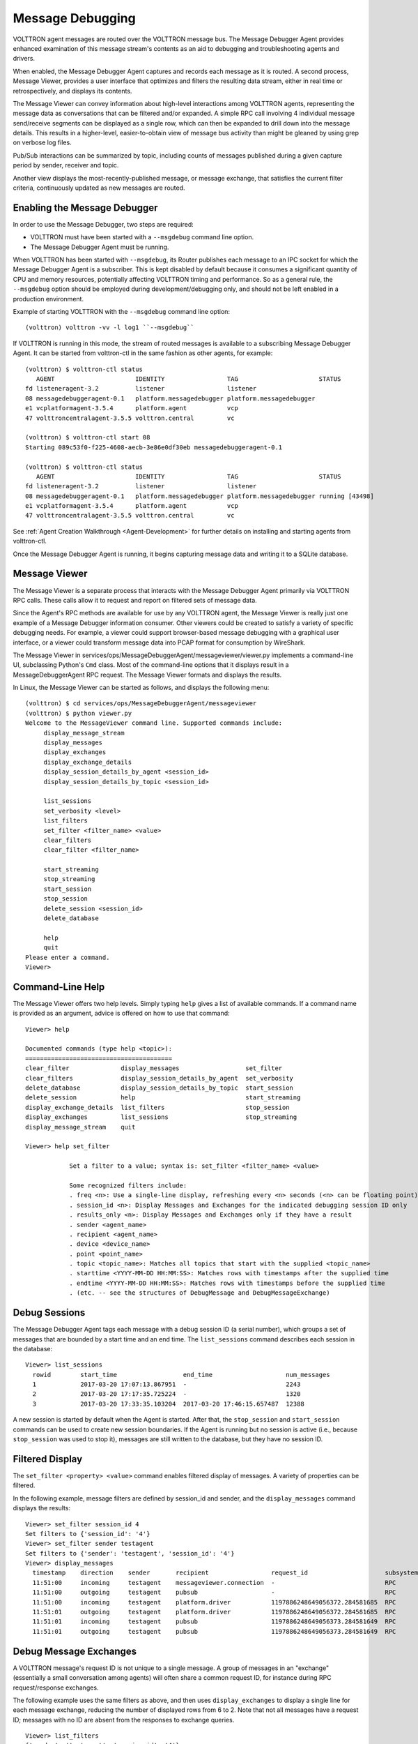 .. _Message-Debugging:

Message Debugging
=================

VOLTTRON agent messages are routed over the VOLTTRON message bus.
The Message Debugger Agent provides enhanced examination of this message stream's
contents as an aid to debugging and troubleshooting agents and drivers.

When enabled, the Message Debugger Agent captures and records each message as it is routed.
A second process, Message Viewer, provides a user interface that optimizes and filters the
resulting data stream, either in real time or retrospectively, and displays its contents.

The Message Viewer can convey information about high-level interactions among VOLTTRON agents,
representing the message data as conversations that can be filtered and/or expanded.
A simple RPC call involving 4 individual message send/receive segments can be displayed as a
single row, which can then be expanded to drill down into the message details.
This results in a higher-level, easier-to-obtain view of message bus activity
than might be gleaned by using grep on verbose log files.

Pub/Sub interactions can be summarized by topic, including counts of messages published during
a given capture period by sender, receiver and topic.

Another view displays the most-recently-published message, or message exchange, that
satisfies the current filter criteria, continuously updated as new messages are routed.

Enabling the Message Debugger
~~~~~~~~~~~~~~~~~~~~~~~~~~~~~

In order to use the Message Debugger, two steps are required:

-   VOLTTRON must have been started with a ``--msgdebug`` command line option.
-   The Message Debugger Agent must be running.

When VOLTTRON has been started with ``--msgdebug``, its Router publishes each message
to an IPC socket for which the Message Debugger Agent is a subscriber. This is kept disabled
by default because it consumes a significant quantity of CPU and memory resources, potentially
affecting VOLTTRON timing and performance. So as a general rule, the ``--msgdebug`` option
should be employed during development/debugging only, and should not be left enabled in
a production environment.

Example of starting VOLTTRON with the ``--msgdebug`` command line option:
::

    (volttron) volttron -vv -l log1 ``--msgdebug``

If VOLTTRON is running in this mode, the stream of routed messages is available to
a subscribing Message Debugger Agent. It can be started from volttron-ctl in the same
fashion as other agents, for example:
::

    (volttron) $ volttron-ctl status
       AGENT                      IDENTITY                 TAG                      STATUS
    fd listeneragent-3.2          listener                 listener
    08 messagedebuggeragent-0.1   platform.messagedebugger platform.messagedebugger
    e1 vcplatformagent-3.5.4      platform.agent           vcp
    47 volttroncentralagent-3.5.5 volttron.central         vc

    (volttron) $ volttron-ctl start 08
    Starting 089c53f0-f225-4608-aecb-3e86e0df30eb messagedebuggeragent-0.1

    (volttron) $ volttron-ctl status
       AGENT                      IDENTITY                 TAG                      STATUS
    fd listeneragent-3.2          listener                 listener
    08 messagedebuggeragent-0.1   platform.messagedebugger platform.messagedebugger running [43498]
    e1 vcplatformagent-3.5.4      platform.agent           vcp
    47 volttroncentralagent-3.5.5 volttron.central         vc

See :ref:`Agent Creation Walkthrough <Agent-Development>` for further details on
installing and starting agents from volttron-ctl.

Once the Message Debugger Agent is running, it begins capturing message data and
writing it to a SQLite database.

Message Viewer
~~~~~~~~~~~~~~

The Message Viewer is a separate process that interacts with the Message Debugger Agent
primarily via VOLTTRON RPC calls. These calls allow it to request and report on filtered sets
of message data.

Since the Agent's RPC methods are available for use by any VOLTTRON agent, the Message Viewer
is really just one example of a Message Debugger information consumer. Other viewers could be
created to satisfy a variety of specific debugging needs. For example, a viewer could support
browser-based message debugging with a graphical user interface, or a viewer could transform
message data into PCAP format for consumption by WireShark.

The Message Viewer in services/ops/MessageDebuggerAgent/messageviewer/viewer.py implements a
command-line UI, subclassing Python's ``Cmd`` class. Most of the command-line options that it
displays result in a MessageDebuggerAgent RPC request. The Message Viewer formats and displays
the results.

In Linux, the Message Viewer can be started as follows, and displays the following menu:
::

    (volttron) $ cd services/ops/MessageDebuggerAgent/messageviewer
    (volttron) $ python viewer.py
    Welcome to the MessageViewer command line. Supported commands include:
         display_message_stream
         display_messages
         display_exchanges
         display_exchange_details
         display_session_details_by_agent <session_id>
         display_session_details_by_topic <session_id>

         list_sessions
         set_verbosity <level>
         list_filters
         set_filter <filter_name> <value>
         clear_filters
         clear_filter <filter_name>

         start_streaming
         stop_streaming
         start_session
         stop_session
         delete_session <session_id>
         delete_database

         help
         quit
    Please enter a command.
    Viewer>

Command-Line Help
~~~~~~~~~~~~~~~~~

The Message Viewer offers two help levels. Simply typing ``help`` gives a list of available
commands. If a command name is provided as an argument, advice is offered on how to use
that command:
::

    Viewer> help

    Documented commands (type help <topic>):
    ========================================
    clear_filter              display_messages                  set_filter
    clear_filters             display_session_details_by_agent  set_verbosity
    delete_database           display_session_details_by_topic  start_session
    delete_session            help                              start_streaming
    display_exchange_details  list_filters                      stop_session
    display_exchanges         list_sessions                     stop_streaming
    display_message_stream    quit

    Viewer> help set_filter

                Set a filter to a value; syntax is: set_filter <filter_name> <value>

                Some recognized filters include:
                . freq <n>: Use a single-line display, refreshing every <n> seconds (<n> can be floating point)
                . session_id <n>: Display Messages and Exchanges for the indicated debugging session ID only
                . results_only <n>: Display Messages and Exchanges only if they have a result
                . sender <agent_name>
                . recipient <agent_name>
                . device <device_name>
                . point <point_name>
                . topic <topic_name>: Matches all topics that start with the supplied <topic_name>
                . starttime <YYYY-MM-DD HH:MM:SS>: Matches rows with timestamps after the supplied time
                . endtime <YYYY-MM-DD HH:MM:SS>: Matches rows with timestamps before the supplied time
                . (etc. -- see the structures of DebugMessage and DebugMessageExchange)

Debug Sessions
~~~~~~~~~~~~~~

The Message Debugger Agent tags each message with a debug session ID (a serial number),
which groups a set of messages that are bounded by a start time and an end time. The ``list_sessions``
command describes each session in the database:
::

    Viewer> list_sessions
      rowid        start_time                  end_time                    num_messages
      1            2017-03-20 17:07:13.867951  -                           2243
      2            2017-03-20 17:17:35.725224  -                           1320
      3            2017-03-20 17:33:35.103204  2017-03-20 17:46:15.657487  12388

A new session is started by default when the Agent is started. After that, the ``stop_session``
and ``start_session`` commands can be used to create new session boundaries. If the Agent is running
but no session is active (i.e., because ``stop_session`` was used to stop it), messages are
still written to the database, but they have no session ID.

Filtered Display
~~~~~~~~~~~~~~~~

The ``set_filter <property> <value>`` command enables filtered display of messages. A variety
of properties can be filtered.

In the following example, message filters are defined by session_id and sender, and the ``display_messages``
command displays the results:
::

    Viewer> set_filter session_id 4
    Set filters to {'session_id': '4'}
    Viewer> set_filter sender testagent
    Set filters to {'sender': 'testagent', 'session_id': '4'}
    Viewer> display_messages
      timestamp    direction    sender       recipient                 request_id                     subsystem    method          topic                     device        point        result
      11:51:00     incoming     testagent    messageviewer.connection  -                              RPC          pubsub.sync     -                         -             -            -
      11:51:00     outgoing     testagent    pubsub                    -                              RPC          pubsub.push     -                         -             -            -
      11:51:00     incoming     testagent    platform.driver           1197886248649056372.284581685  RPC          get_point       -                         chargepoint1  Status       -
      11:51:01     outgoing     testagent    platform.driver           1197886248649056372.284581685  RPC          -               -                         -             -            AVAILABLE
      11:51:01     incoming     testagent    pubsub                    1197886248649056373.284581649  RPC          pubsub.publish  test_topic/test_subtopic  -             -            -
      11:51:01     outgoing     testagent    pubsub                    1197886248649056373.284581649  RPC          -               -                         -             -            None

Debug Message Exchanges
~~~~~~~~~~~~~~~~~~~~~~~

A VOLTTRON message's request ID is not unique to a single message. A group of messages in an "exchange"
(essentially a small conversation among agents) will often share a common request ID, for instance during RPC
request/response exchanges.

The following example uses the same filters as above, and then uses ``display_exchanges``
to display a single line for each message exchange, reducing the number of displayed rows from 6 to 2.
Note that not all messages have a request ID; messages with no ID are absent from the responses to
exchange queries.
::

    Viewer> list_filters
    {'sender': 'testagent', 'session_id': '4'}
    Viewer> display_exchanges
      sender       recipient        sender_time  topic                     device        point        result
      testagent    platform.driver  11:51:00     -                         chargepoint1  Status       AVAILABLE
      testagent    pubsub           11:51:01     test_topic/test_subtopic  -             -            None

Special Filters
~~~~~~~~~~~~~~~

Most filters that can be set with the ``set_filter`` command are simple string matches on
one or another property of a message. Some filters have special characteristics, though.
The ``set_filter starttime <timestamp>`` and ``set_filter endtime <timestamp>`` filters are
inequalities that test for messages after a start time or before an end time.

In the following example, note the use of quotes in the endtime value supplied to
set_filter. Any filter value can be delimited with quotes. Quotes must be
used when a value contains embedded spaces, as is the case here:
::

    Viewer> list_sessions
      rowid        start_time                  end_time                    num_messages
      1            2017-03-20 17:07:13.867951  -                           -
      2            2017-03-20 17:17:35.725224  -                           -
      3            2017-03-21 11:48:33.803288  2017-03-21 11:50:57.181136  6436
      4            2017-03-21 11:50:59.656693  2017-03-21 11:51:05.934895  450
      5            2017-03-21 11:51:08.431871  -                           74872
      6            2017-03-21 12:17:30.568260  -                           2331
    Viewer> set_filter session_id 5
    Set filters to {'session_id': '5'}
    Viewer> set_filter sender testagent
    Set filters to {'sender': 'testagent', 'session_id': '5'}
    Viewer> set_filter endtime '2017-03-21 11:51:30'
    Set filters to {'endtime': '2017-03-21 11:51:30', 'sender': 'testagent', 'session_id': '5'}
    Viewer> display_exchanges
      sender       recipient        sender_time  topic                     device        point        result
      testagent    platform.driver  11:51:11     -                         chargepoint1  Status       AVAILABLE
      testagent    pubsub           11:51:11     test_topic/test_subtopic  -             -            None
      testagent    platform.driver  11:51:25     -                         chargepoint1  Status       AVAILABLE
      testagent    pubsub           11:51:25     test_topic/test_subtopic  -             -            None
      testagent    platform.driver  11:51:26     -                         chargepoint1  Status       AVAILABLE
      testagent    pubsub           11:51:26     test_topic/test_subtopic  -             -            None

Another filter type with special behavior is ``set_filter topic <name>``. Ordinarily, filters do an exact
match on a message property. Since message topics are often expressed as hierarchical substrings,
though, the ``topic`` filter does a substring match on the left edge of a message's topic,
as in the following example:
::

    Viewer> set_filter topic test_topic
    Set filters to {'topic': 'test_topic', 'endtime': '2017-03-21 11:51:30', 'sender': 'testagent', 'session_id': '5'}
    Viewer> display_exchanges
      sender       recipient    sender_time  topic                     device       point        result
      testagent    pubsub       11:51:11     test_topic/test_subtopic  -            -            None
      testagent    pubsub       11:51:25     test_topic/test_subtopic  -            -            None
      testagent    pubsub       11:51:26     test_topic/test_subtopic  -            -            None
    Viewer>

Another filter type with special behavior is ``set_filter results_only 1``. In the JSON representation of a
response to an RPC call, for example an RPC call to a Master Driver interface, the response to the
RPC request typically appears as the value of a 'result' tag. The ``results_only`` filter matches
only those messages that have a non-empty value for this tag.

In the following example, note that when the ``results_only`` filter is set, it is given a value
of '1'. This is actually a meaningless value that gets ignored. It must be supplied because the
set_filter command syntax requires that a value be supplied as a parameter.

In the following example, note the use of ``clear_filter <property>`` to remove a single
named filter from the list of filters that are currently in effect. There is also a ``clear_filters``
command, which clears all current filters.
::

    Viewer> clear_filter topic
    Set filters to {'endtime': '2017-03-21 11:51:30', 'sender': 'testagent', 'session_id': '5'}
    Viewer> set_filter results_only 1
    Set filters to {'endtime': '2017-03-21 11:51:30', 'sender': 'testagent', 'session_id': '5', 'results_only': '1'}
    Viewer> display_exchanges
      sender       recipient        sender_time  topic        device        point        result
      testagent    platform.driver  11:51:11     -            chargepoint1  Status       AVAILABLE
      testagent    platform.driver  11:51:25     -            chargepoint1  Status       AVAILABLE
      testagent    platform.driver  11:51:26     -            chargepoint1  Status       AVAILABLE

Streamed Display
~~~~~~~~~~~~~~~~

In addition to exposing a set of RPC calls that allow other agents (like the Message Viewer)
to query the Message Debugger Agent's SQLite database of recent messages, the Agent can also
publish messages in real time as it receives them.

This feature is disabled by default due to the large quantity of data that it might need to
handle. When it is enabled, the Agent applies the filters currently in effect to each message as
it is received, and re-publishes the transformed, ready-for-debugging message to a socket
if it meets the filter criteria. The Message Viewer can listen on that socket and display
the message stream as it arrives.

In the following ``display_message_stream`` example, the Message Viewer displays all messages
sent by the agent named 'testagent', as they arrive. It continues to display messages until
execution is interrupted with ctrl-C:
::

    Viewer> clear_filters
    Set filters to {}
    Viewer> set_filter sender testagent
    Set filters to {'sender': 'testagent'}
    Viewer> display_message_stream
    Streaming debug messages
      timestamp    direction    sender       recipient    request_id   subsystem    method       topic        device       point        result
      12:28:58     outgoing     testagent    pubsub       -            RPC          pubsub.push  -            -            -            -
      12:28:58     incoming     testagent    platform.dr  11978862486  RPC          get_point    -            chargepoint  Status       -
                                             iver         49056826.28                                         1
                                                          4581713
      12:28:58     outgoing     testagent    platform.dr  11978862486  RPC          -            -            -            -            AVAILABLE
                                             iver         49056826.28
                                                          4581713
      12:28:58     incoming     testagent    pubsub       11978862486  RPC          pubsub.publ  test_topic/  -            -            -
                                                          49056827.28               ish          test_subtop
                                                          4581685                                ic
      12:28:58     outgoing     testagent    pubsub       11978862486  RPC          -            -            -            -            None
                                                          49056827.28
                                                          4581685
      12:28:58     outgoing     testagent    pubsub       -            RPC          pubsub.push  -            -            -            -
    ^CViewer> stop_streaming
    Stopped streaming debug messages

(Note the use of wrapping in the column formatting. Since these messages aren't known in advance, the
Message Viewer has incomplete information about how wide to make each column. Instead, it must
make guesses based on header widths, data widths in the first row received, and min/max values,
and then wrap the data when it overflows the column boundaries.)

Single-Line Display
~~~~~~~~~~~~~~~~~~~

Another filter with special behavior is ``set_filter freq <seconds>``. This filter, which takes a number N
as its value, displays only one row, the most recently captured row that satisfies the filter criteria.
(Like other filters, this filter can be used with either ``display_messages`` or ``display_exchanges``.)
It then waits N seconds, reissues the query, and overwrites the old row with the new one.
It continues this periodic single-line overwritten display until it is interrupted with ctrl-C:
::

    Viewer> list_filters
    {'sender': 'testagent'}
    Viewer> set_filter freq 10
    Set filters to {'freq': '10', 'sender': 'testagent'}
    Viewer> display_exchanges
      sender       recipient    sender_time  topic                     device       point        result
      testagent    pubsub       12:31:28     test_topic/test_subtopic  -            -            None

(Again, the data isn't known in advance, so the Message Viewer has to guess the best
width of each column. In this single-line display format, data gets truncated if it doesn't fit,
because no wrapping can be performed -- only one display line is available.)

Displaying Exchange Details
~~~~~~~~~~~~~~~~~~~~~~~~~~~

The ``display_exchange_details <request_id>`` command provides a way to get more specific details
about an exchange, i.e. about all messages that share a common request ID. At low or medium
verbosity, when this command is used (supplying the relevant request ID, which can be obtained
from the output of other commands), it displays one row for each message:
::

    Viewer> set_filter sender testagent
    Set filters to {'sender': 'testagent', 'session_id': '4'}
    Viewer> display_messages
      timestamp    direction    sender       recipient                 request_id                     subsystem    method          topic                     device        point        result
      11:51:00     incoming     testagent    messageviewer.connection  -                              RPC          pubsub.sync     -                         -             -            -
      11:51:00     outgoing     testagent    pubsub                    -                              RPC          pubsub.push     -                         -             -            -
      11:51:00     incoming     testagent    platform.driver           1197886248649056372.284581685  RPC          get_point       -                         chargepoint1  Status       -
      11:51:01     outgoing     testagent    platform.driver           1197886248649056372.284581685  RPC          -               -                         -             -            AVAILABLE
      11:51:01     incoming     testagent    pubsub                    1197886248649056373.284581649  RPC          pubsub.publish  test_topic/test_subtopic  -             -            -
      11:51:01     outgoing     testagent    pubsub                    1197886248649056373.284581649  RPC          -               -                         -             -            None
    Viewer> display_exchange_details 1197886248649056373.284581649
      timestamp    direction    sender       recipient    request_id                     subsystem    method          topic                     device       point        result
      11:51:01     incoming     testagent    pubsub       1197886248649056373.284581649  RPC          pubsub.publish  test_topic/test_subtopic  -            -            -
      11:51:01     outgoing     testagent    pubsub       1197886248649056373.284581649  RPC          -               -                         -            -            None

At high verbosity, ``display_exchange_details`` switches display formats, showing all properties for
each message in a json-like dictionary format:
::

    Viewer> set_verbosity high
    Set verbosity to high
    Viewer> display_exchange_details 1197886248649056373.284581649

    {
        "data": "{\"params\":{\"topic\":\"test_topic/test_subtopic\",\"headers\":{\"Date\":\"2017-03-21T11:50:56.293830\",\"max_compatible_version\":\"\",\"min_compatible_version\":\"3.0\"},\"message\":[{\"property_1\":1,\"property_2\":2},{\"property_3\":3,\"property_4\":4}],\"bus\":\"\"},\"jsonrpc\":\"2.0\",\"method\":\"pubsub.publish\",\"id\":\"15828311332408898779.284581649\"}",
        "device": "",
        "direction": "incoming",
        "frame7": "",
        "frame8": "",
        "frame9": "",
        "headers": "{u'Date': u'2017-03-21T11:50:56.293830', u'max_compatible_version': u'', u'min_compatible_version': u'3.0'}",
        "message": "[{u'property_1': 1, u'property_2': 2}, {u'property_3': 3, u'property_4': 4}]",
        "message_size": 374,
        "message_value": "{u'property_1': 1, u'property_2': 2}",
        "method": "pubsub.publish",
        "params": "{u'topic': u'test_topic/test_subtopic', u'headers': {u'Date': u'2017-03-21T11:50:56.293830', u'max_compatible_version': u'', u'min_compatible_version': u'3.0'}, u'message': [{u'property_1': 1, u'property_2': 2}, {u'property_3': 3, u'property_4': 4}], u'bus': u''}",
        "point": "",
        "point_value": "",
        "recipient": "pubsub",
        "request_id": "1197886248649056373.284581649",
        "result": "",
        "sender": "testagent",
        "session_id": 4,
        "subsystem": "RPC",
        "timestamp": "2017-03-21 11:51:01.027623",
        "topic": "test_topic/test_subtopic",
        "user_id": "",
        "vip_signature": "VIP1"
    }

    {
        "data": "{\"params\":{\"topic\":\"test_topic/test_subtopic\",\"headers\":{\"Date\":\"2017-03-21T11:50:56.293830\",\"max_compatible_version\":\"\",\"min_compatible_version\":\"3.0\"},\"message\":[{\"property_1\":1,\"property_2\":2},{\"property_3\":3,\"property_4\":4}],\"bus\":\"\"},\"jsonrpc\":\"2.0\",\"method\":\"pubsub.publish\",\"id\":\"15828311332408898779.284581649\"}",
        "device": "",
        "direction": "outgoing",
        "frame7": "",
        "frame8": "",
        "frame9": "",
        "headers": "{u'Date': u'2017-03-21T11:50:56.293830', u'max_compatible_version': u'', u'min_compatible_version': u'3.0'}",
        "message": "[{u'property_1': 1, u'property_2': 2}, {u'property_3': 3, u'property_4': 4}]",
        "message_size": 383,
        "message_value": "{u'property_1': 1, u'property_2': 2}",
        "method": "pubsub.publish",
        "params": "{u'topic': u'test_topic/test_subtopic', u'headers': {u'Date': u'2017-03-21T11:50:56.293830', u'max_compatible_version': u'', u'min_compatible_version': u'3.0'}, u'message': [{u'property_1': 1, u'property_2': 2}, {u'property_3': 3, u'property_4': 4}], u'bus': u''}",
        "point": "",
        "point_value": "",
        "recipient": "testagent",
        "request_id": "1197886248649056373.284581649",
        "result": "",
        "sender": "pubsub",
        "session_id": 4,
        "subsystem": "RPC",
        "timestamp": "2017-03-21 11:51:01.031183",
        "topic": "test_topic/test_subtopic",
        "user_id": "testagent",
        "vip_signature": "VIP1"
    }

Verbosity
~~~~~~~~~

As mentioned in the previous section, Agent and Viewer behavior can be adjusted by changing
the current verbosity with the ``set_verbosity <level>`` command. The default verbosity is low.
low, medium and high levels are available:
::

    Viewer> set_verbosity high
    Set verbosity to high
    Viewer> set_verbosity none
    Invalid verbosity choice none; valid choices are ['low', 'medium', 'high']

At high verbosity, the following query formatting rules are in effect:

-   When displaying timestamps, display the full date and time (including microseconds), not just HH:MM:SS.
-   In responses to display_message_exchanges, use dictionary format (see example in previous section).
-   Display all columns, not just "interesting" columns (see the list below).
-   Don't exclude messages/exchanges based on excluded senders/receivers (see the list below).

At medium or low verbosity:

-   When displaying timestamps, display HH:MM:SS only.
-   In responses to display_message_exchanges, use table format.
-   Display "interesting" columns only (see the list below).
-   Exclude messages/exchanges for certain senders/receivers (see the list below).

At low verbosity:

-   If > 1000 objects are returned by a query, display the count only.

The following "interesting" columns are displayed at low and medium verbosity levels
(at high verbosity levels, all properties are displayed):
::

    Debug Message       Debug Message Exchange      Debug Session

    timestamp           sender_time                 rowid
    direction                                       start_time
    sender              sender                      end_time
    recipient           recipient                   num_messages
    request_id
    subsystem
    method
    topic               topic
    device              device
    point               point
    result              result

Messages from the following senders, or to the following receivers, are excluded at
low and medium verbosity levels:
::

    Sender                                  Receiver

    (empty)                                 (empty)
    None
    control                                 control
    config.store                            config.store
    pubsub
    control.connection
    messageviewer.connection
    platform.messagedebugger
    platform.messagedebugger.loopback_rpc

These choices about which columns are "interesting" and which senders/receivers are excluded
are defined as parameters in Message Viewer, and can be adjusted as necessary by changing
global value lists in viewer.py.

Session Statistics
~~~~~~~~~~~~~~~~~~

One useful tactic for starting at a summary level and drilling down is to capture a set
of messages for a session and then examine the counts of sending and receiving agents,
or sending agents and topics. This gives hints on which values might serve as useful filters
for more specific queries.

The ``display_session_details_by_agent <session_id>`` command displays statistics by sending and
receiving agent. Sending agents are table columns, and receiving agents are table rows.
This query also applies whatever filters are currently in effect; the filters can reduce
the counts and can also reduce the number of columns and rows.

The following example shows the command being used to list all senders and receivers for
messages sent during debug session 7:
::

    Viewer> list_sessions
      rowid        start_time                  end_time                    num_messages
      1            2017-03-20 17:07:13.867951  -                           -
      2            2017-03-20 17:17:35.725224  -                           -
      3            2017-03-21 11:48:33.803288  2017-03-21 11:50:57.181136  6436
      4            2017-03-21 11:50:59.656693  2017-03-21 11:51:05.934895  450
      5            2017-03-21 11:51:08.431871  -                           74872
      6            2017-03-21 12:17:30.568260  2017-03-21 12:38:29.070000  60384
      7            2017-03-21 12:38:31.617099  2017-03-21 12:39:53.174712  3966
    Viewer> clear_filters
    Set filters to {}
    Viewer> display_session_details_by_agent 7
      Receiving Agent               control     listener  messageviewer.connection  platform.driver  platform.messagedebugger       pubsub    testagent
      (No Receiving Agent)                -            -                         2                -                         -            -            -
      control                             -            -                         -                -                         -            2            -
      listener                            -            -                         -                -                         -          679            -
      messageviewer.connection            -            -                         -                -                         3            -            -
      platform.driver                     -            -                         -                -                         -         1249           16
      platform.messagedebugger            -            -                         3                -                         -            -            -
      pubsub                              2          679                         -             1249                         -            4           31
      testagent                           -            -                         -               16                         -           31            -

The ``display_session_details_by_topic <session_id>`` command is similar to ``display_session_details_by_agent``,
but each row contains statistics for a topic instead of for a receiving agent:
::

    Viewer> display_session_details_by_topic 7
      Topic                                    control     listener  messageviewer.connection  platform.driver  platform.messagedebugger       pubsub    testagent
      (No Topic)                                     1          664                         5              640                         3         1314           39
      devices/chargepoint1/Address                   -            -                         -                6                         -            6            -
      devices/chargepoint1/City                      -            -                         -                6                         -            6            -
      devices/chargepoint1/Connector                 -            -                         -                5                         -            5            -
      devices/chargepoint1/Country                   -            -                         -                5                         -            5            -
      devices/chargepoint1/Current                   -            -                         -                6                         -            6            -
      devices/chargepoint1/Description               -            -                         -                6                         -            6            -
      devices/chargepoint1/Energy                    -            -                         -                5                         -            5            -
      devices/chargepoint1/Lat                       -            -                         -                6                         -            6            -
      devices/chargepoint1/Level                     -            -                         -                5                         -            5            -
      devices/chargepoint1/Long                      -            -                         -                6                         -            6            -
      devices/chargepoint1/Mode                      -            -                         -                5                         -            5            -
      devices/chargepoint1/Power                     -            -                         -                6                         -            6            -
      devices/chargepoint1/Reservable                -            -                         -                5                         -            5            -
      devices/chargepoint1/State                     -            -                         -                6                         -            6            -
      devices/chargepoint1/Status                    -            -                         -                5                         -            5            -
      devices/chargepoint1/Status.TimeSta            -            -                         -                6                         -            6            -
      mp
      devices/chargepoint1/Type                      -            -                         -                6                         -            6            -
      devices/chargepoint1/Voltage                   -            -                         -                5                         -            5            -
      devices/chargepoint1/alarmTime                 -            -                         -                6                         -            6            -
      devices/chargepoint1/alarmType                 -            -                         -                6                         -            6            -
      devices/chargepoint1/all                       -            -                         -                5                         -            5            -
      devices/chargepoint1/allowedLoad               -            -                         -                6                         -            6            -
      devices/chargepoint1/clearAlarms               -            -                         -                6                         -            6            -
      devices/chargepoint1/currencyCode              -            -                         -                6                         -            6            -
      devices/chargepoint1/driverAccountN            -            -                         -                5                         -            5            -
      umber
      devices/chargepoint1/driverName                -            -                         -                5                         -            5            -
      devices/chargepoint1/endTime                   -            -                         -                5                         -            5            -
      devices/chargepoint1/mainPhone                 -            -                         -                6                         -            6            -
      devices/chargepoint1/maxPrice                  -            -                         -                5                         -            5            -
      devices/chargepoint1/minPrice                  -            -                         -                5                         -            5            -
      devices/chargepoint1/numPorts                  -            -                         -                6                         -            6            -
      devices/chargepoint1/orgID                     -            -                         -                5                         -            5            -
      devices/chargepoint1/organizationNa            -            -                         -                5                         -            5            -
      me
      devices/chargepoint1/percentShed               -            -                         -                6                         -            6            -
      devices/chargepoint1/portLoad                  -            -                         -                6                         -            6            -
      devices/chargepoint1/portNumber                -            -                         -                6                         -            6            -
      devices/chargepoint1/sessionID                 -            -                         -                5                         -            5            -
      devices/chargepoint1/sessionTime               -            -                         -                6                         -            6            -
      devices/chargepoint1/sgID                      -            -                         -                6                         -            6            -
      devices/chargepoint1/sgName                    -            -                         -                6                         -            6            -
      devices/chargepoint1/shedState                 -            -                         -                5                         -            5            -
      devices/chargepoint1/startTime                 -            -                         -                6                         -            6            -
      devices/chargepoint1/stationID                 -            -                         -                5                         -            5            -
      devices/chargepoint1/stationMacAddr            -            -                         -                6                         -            6            -
      devices/chargepoint1/stationManufac            -            -                         -                5                         -            5            -
      turer
      devices/chargepoint1/stationModel              -            -                         -                6                         -            6            -
      devices/chargepoint1/stationName               -            -                         -                5                         -            5            -
      devices/chargepoint1/stationRightsP            -            -                         -                6                         -            6            -
      rofile
      devices/chargepoint1/stationSerialN            -            -                         -                6                         -            6            -
      um
      heartbeat/control                              1            -                         -                -                         -            1            -
      heartbeat/listener                             -           15                         -                -                         -           15            -
      heartbeat/platform.driver                      -            -                         -                1                         -            1            -
      heartbeat/pubsub                               -            -                         -                -                         -            2            -
      test_topic/test_subtopic                       -            -                         -                -                         -            8            8

Database Administration
~~~~~~~~~~~~~~~~~~~~~~~

The Message Debugger Agent stores message data in a SQLite database's DebugMessage,
DebugMessageExchange and DebugSession tables. If the database isn't present already
when the Agent is started, it is created automatically.

The SQLite database can consume a lot of disk space in a relatively short time,
so the Message Viewer has command-line options that recover that space by
deleting the database or by deleting all messages belonging to a given debug session.

The ``delete_session <session_id>`` command deletes the database's DebugSession row
with the indicated ID, and also deletes all DebugMessage and DebugMessageExchange rows
with that session ID. In the following example, ``delete_session`` deletes the 60,000
DebugMessages that were captured during a 20-minute period as session 6:
::

    Viewer> list_sessions
      rowid        start_time                  end_time                    num_messages
      1            2017-03-20 17:07:13.867951  -                           -
      2            2017-03-20 17:17:35.725224  -                           -
      3            2017-03-21 11:48:33.803288  2017-03-21 11:50:57.181136  6436
      4            2017-03-21 11:50:59.656693  2017-03-21 11:51:05.934895  450
      5            2017-03-21 11:51:08.431871  -                           74872
      6            2017-03-21 12:17:30.568260  2017-03-21 12:38:29.070000  60384
      7            2017-03-21 12:38:31.617099  2017-03-21 12:39:53.174712  3966
      8            2017-03-21 12:42:08.482936  -                           3427
    Viewer> delete_session 6
    Deleted debug session 6
    Viewer> list_sessions
      rowid        start_time                  end_time                    num_messages
      1            2017-03-20 17:07:13.867951  -                           -
      2            2017-03-20 17:17:35.725224  -                           -
      3            2017-03-21 11:48:33.803288  2017-03-21 11:50:57.181136  6436
      4            2017-03-21 11:50:59.656693  2017-03-21 11:51:05.934895  450
      5            2017-03-21 11:51:08.431871  -                           74872
      7            2017-03-21 12:38:31.617099  2017-03-21 12:39:53.174712  3966
      8            2017-03-21 12:42:08.482936  -                           4370

The ``delete_database`` command deletes the entire SQLite database, removing all records
of previously-captured DebugMessages, DebugMessageExchanges and DebugSessions.
The database will be re-created the next time a debug session is started.
::

    Viewer> delete_database
    Database deleted
    Viewer> list_sessions
    No query results
    Viewer> start_session
    Message debugger session 1 started
    Viewer> list_sessions
      rowid        start_time                  end_time     num_messages
      1            2017-03-22 12:39:40.320252  -            180

It's recommended that the database be deleted if changes are made to the DebugMessage,
DebugMessageExchange or DebugSession object structures that are defined in agent.py.
A skew between these data structures in Python code vs. the ones in the database can
cause instability in the Message Debugger Agent, perhaps causing it to fail. If a failure
of this kind prevents use of the Message Viewer's ``delete_database`` command, the
database can be deleted directly from the filesystem. By default, it is located
in $VOLTTRON_HOME's ``run`` directory.

Implementation Details
~~~~~~~~~~~~~~~~~~~~~~

.. image:: files/40-message-debugger.jpg

**Router changes**: MessageDebuggerAgent reads and stores all messages that pass through the VIP router.
This is accomplished by subscribing to the messages on a new socket published by the platform's
``Router.issue()`` method.

**The ``direction`` property**: Most agent interactions result in at least two messages, an incoming
request and an outgoing response. ``Router.issue()`` has a ``topic`` parameter with values INCOMING,
OUTGOING, ERROR and UNROUTABLE. The publication on the socket that happens in issue() includes this
"issue topic" (not to be confused with a message's ``topic``) along with each message.
MessageDebuggerAgent records it as a DebugMessage property called ``direction``, since its
value for almost all messages is either INCOMING or OUTGOING.

**SQLite Database and SQL Alchemy**: MessageDebuggerAgent records each messsage as a DebugMessage row
in a relational database. SQLite is used since it's packaged with Python and is already being used
by other VOLTTRON agents. Database semantics are kept simple through the use of a SQL Alchemy
object-relational mapping framework. Python's "SQLAlchemy" plug-in must be loaded in order for
MessageDebuggerAgent to run.

**Calling MessageViewer Directly**: The viewer.py module that starts the Message Viewer command line
also contains a MessageViewer class. It exposes class methods which can be used to make direct
Python calls that, in turn, make Message Debugger Agent's RPC calls. The MessageViewer
class-method API includes the following calls:

-   delete_debugging_db()
-   delete_debugging_session(session_id)
-   disable_message_debugging()
-   display_db_objects(db_object_name, filters=None)
-   display_message_stream()
-   enable_message_debugging()
-   message_exchange_details(message_id)
-   session_details_by_agent(session_id)
-   session_details_by_topic(session_id)
-   set_filters(filters)
-   set_verbosity(verbosity_level)
-   start_streaming(filters=None)
-   stop_streaming()

The command-line UI's ``display_messages`` and ``display_exchanges`` commands are implemented here
as ``display_db_objects('DebugMessage')`` and ``display_db_objects(DebugMessageExchange)``.
These calls return json-encoded representations of DebugMessages and DebugMessageExchanges,
which are formatted for display by MessageViewerCmd.

**MessageViewer connection**: MessageViewer is not actually a VOLTTRON agent. In order for it make
MessageDebuggerAgent RPC calls, which are agent-agent interactions, it builds a "connection"
that manages a temporary agent. This is a standard VOLTTRON pattern that is also used, for
instance, by Volttron Central.
